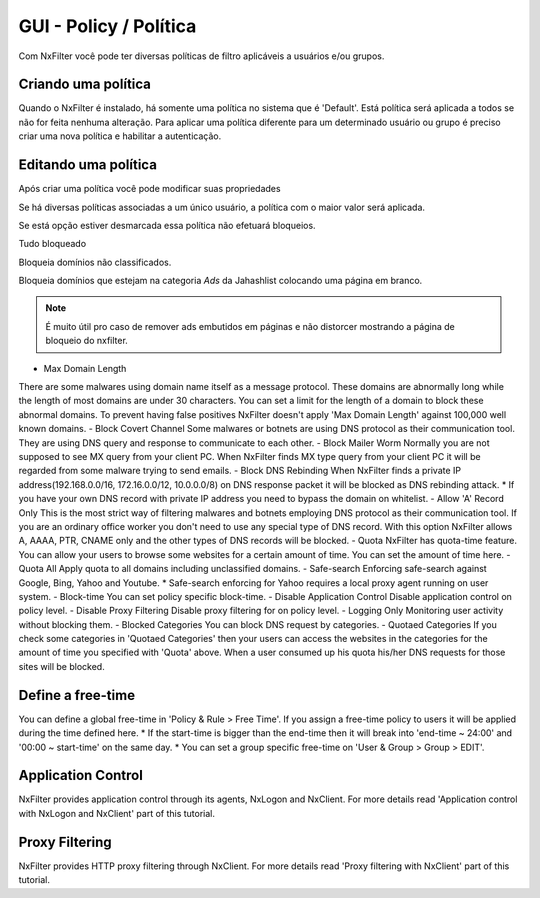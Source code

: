 **********************************
GUI - Policy / Política 
**********************************

Com NxFilter você pode ter diversas políticas de filtro aplicáveis a usuários e/ou grupos.

Criando uma política
**********************************

Quando o NxFilter é instalado, há somente uma política no sistema que é 'Default'. Está política será aplicada a todos se não for feita nenhuma alteração. Para aplicar uma política diferente para um determinado usuário ou grupo é preciso criar uma nova política e habilitar a autenticação.

Editando uma política
**********************************
Após criar uma política você pode modificar suas propriedades

.. envvar:: Priority Points
Se há diversas políticas associadas a um único usuário, a política com o maior valor será aplicada.

.. envvar:: Enable Filter
Se está opção estiver desmarcada essa política não efetuará bloqueios.

.. envvar:: Block All
Tudo bloqueado

.. envvar:: Block Unclassified
Bloqueia domínios não classificados.

.. envvar:: Ad-remove
Bloqueia domínios que estejam na categoria `Ads` da Jahashlist colocando uma página em branco.

.. note:: É muito útil pro caso de remover ads embutidos em páginas e não distorcer mostrando a página de bloqueio do nxfilter.

- Max Domain Length
There are some malwares using domain name itself as a message protocol. These domains are abnormally long while the length of most domains are under 30 characters. You can set a limit for the length of a domain to block these abnormal domains. To prevent having false positives NxFilter doesn't apply 'Max Domain Length' against 100,000 well known domains.
- Block Covert Channel
Some malwares or botnets are using DNS protocol as their communication tool. They are using DNS query and response to communicate to each other.
- Block Mailer Worm
Normally you are not supposed to see MX query from your client PC. When NxFilter finds MX type query from your client PC it will be regarded from some malware trying to send emails.
- Block DNS Rebinding
When NxFilter finds a private IP address(192.168.0.0/16, 172.16.0.0/12, 10.0.0.0/8) on DNS response packet it will be blocked as DNS rebinding attack.
* If you have your own DNS record with private IP address you need to bypass the domain on whitelist.
- Allow 'A' Record Only
This is the most strict way of filtering malwares and botnets employing DNS protocol as their communication tool. If you are an ordinary office worker you don't need to use any special type of DNS record.	With this option NxFilter allows A, AAAA, PTR, CNAME only and the other types of DNS records will be blocked.
- Quota
NxFilter has quota-time feature. You can allow your users to browse some websites for a certain amount of time. You can set the amount of time here.
- Quota All
Apply quota to all domains including unclassified domains.
- Safe-search
Enforcing safe-search against Google, Bing, Yahoo and Youtube.
* Safe-search enforcing for Yahoo requires a local proxy agent running on user system.
- Block-time
You can set policy specific block-time.
- Disable Application Control
Disable application control on policy level.
- Disable Proxy Filtering
Disable proxy filtering for on policy level.
- Logging Only
Monitoring user activity without blocking them.
- Blocked Categories
You can block DNS request by categories.
- Quotaed Categories
If you check some categories in 'Quotaed Categories' then your users can access the websites in the categories for the amount of time you specified with 'Quota' above.	When a user consumed up his quota his/her DNS requests for those sites will be blocked.

Define a free-time
**********************************
You can define a global free-time in 'Policy & Rule > Free Time'. If you assign a free-time policy to users it will be applied during the time defined here.
* If the start-time is bigger than the end-time then it will break into 'end-time ~ 24:00' and '00:00 ~ start-time'	on the same day.
* You can set a group specific free-time on 'User & Group > Group > EDIT'.

Application Control
**********************************
NxFilter provides application control through its agents, NxLogon and NxClient. For more details read 'Application control with NxLogon and NxClient' part of this tutorial.

Proxy Filtering
**********************************
NxFilter provides HTTP proxy filtering through NxClient. For more details read 'Proxy filtering with NxClient' part of this tutorial.
